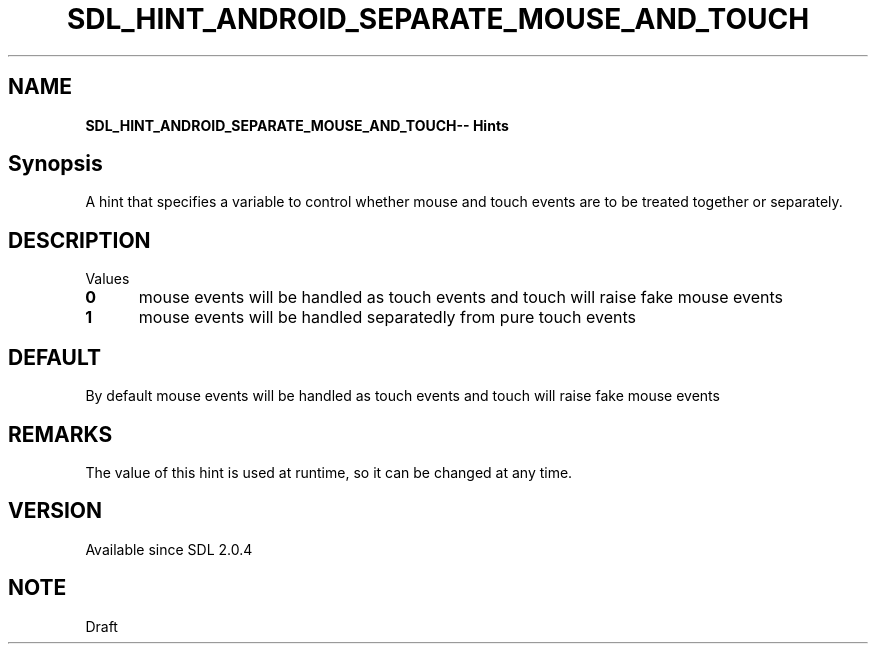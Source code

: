 .TH SDL_HINT_ANDROID_SEPARATE_MOUSE_AND_TOUCH 3 "2018.08.14" "https://github.com/haxpor/sdl2-manpage" "SDL2"
.SH NAME
\fBSDL_HINT_ANDROID_SEPARATE_MOUSE_AND_TOUCH\R -- Hints

.SH Synopsis
A hint that specifies a variable to control whether mouse and touch events are to be treated together or separately.

.SH DESCRIPTION
Values
.TP 5
.BI 0
mouse events will be handled as touch events and touch will raise fake mouse events
.TP
.BI 1
mouse events will be handled separatedly from pure touch events

.SH DEFAULT
By default mouse events will be handled as touch events and touch will raise fake mouse events

.SH REMARKS
The value of this hint is used at runtime, so it can be changed at any time.

.SH VERSION
Available since SDL 2.0.4

.SH NOTE
Draft

